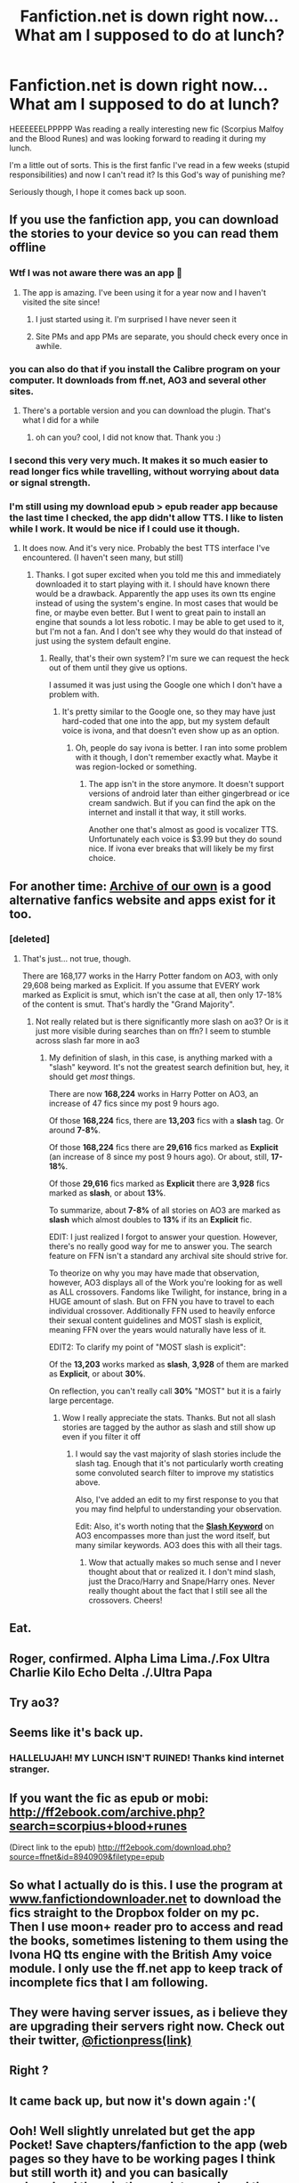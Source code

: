 #+TITLE: Fanfiction.net is down right now... What am I supposed to do at lunch?

* Fanfiction.net is down right now... What am I supposed to do at lunch?
:PROPERTIES:
:Author: onekrazykat
:Score: 68
:DateUnix: 1528469395.0
:DateShort: 2018-Jun-08
:END:
HEEEEEELPPPPP Was reading a really interesting new fic (Scorpius Malfoy and the Blood Runes) and was looking forward to reading it during my lunch.

I'm a little out of sorts. This is the first fanfic I've read in a few weeks (stupid responsibilities) and now I can't read it? Is this God's way of punishing me?

Seriously though, I hope it comes back up soon.


** If you use the fanfiction app, you can download the stories to your device so you can read them offline
:PROPERTIES:
:Author: cheesercorby
:Score: 51
:DateUnix: 1528470948.0
:DateShort: 2018-Jun-08
:END:

*** Wtf I was not aware there was an app 🙈
:PROPERTIES:
:Author: she-Bro
:Score: 13
:DateUnix: 1528484245.0
:DateShort: 2018-Jun-08
:END:

**** The app is amazing. I've been using it for a year now and I haven't visited the site since!
:PROPERTIES:
:Author: warsofshadows
:Score: 5
:DateUnix: 1528489750.0
:DateShort: 2018-Jun-09
:END:

***** I just started using it. I'm surprised I have never seen it
:PROPERTIES:
:Author: she-Bro
:Score: 1
:DateUnix: 1528495112.0
:DateShort: 2018-Jun-09
:END:


***** Site PMs and app PMs are separate, you should check every once in awhile.
:PROPERTIES:
:Author: Socio_Pathic
:Score: 1
:DateUnix: 1528601436.0
:DateShort: 2018-Jun-10
:END:


*** you can also do that if you install the Calibre program on your computer. It downloads from ff.net, AO3 and several other sites.
:PROPERTIES:
:Author: dixiehellcat
:Score: 9
:DateUnix: 1528491595.0
:DateShort: 2018-Jun-09
:END:

**** There's a portable version and you can download the plugin. That's what I did for a while
:PROPERTIES:
:Score: 2
:DateUnix: 1528501428.0
:DateShort: 2018-Jun-09
:END:

***** oh can you? cool, I did not know that. Thank you :)
:PROPERTIES:
:Author: dixiehellcat
:Score: 2
:DateUnix: 1528513790.0
:DateShort: 2018-Jun-09
:END:


*** I second this very very much. It makes it so much easier to read longer fics while travelling, without worrying about data or signal strength.
:PROPERTIES:
:Author: SteamAngel
:Score: 4
:DateUnix: 1528480968.0
:DateShort: 2018-Jun-08
:END:


*** I'm still using my download epub > epub reader app because the last time I checked, the app didn't allow TTS. I like to listen while I work. It would be nice if I could use it though.
:PROPERTIES:
:Author: TaoTeChong
:Score: 1
:DateUnix: 1528496144.0
:DateShort: 2018-Jun-09
:END:

**** It does now. And it's very nice. Probably the best TTS interface I've encountered. (I haven't seen many, but still)
:PROPERTIES:
:Author: SurbhitSrivastava
:Score: 2
:DateUnix: 1528525563.0
:DateShort: 2018-Jun-09
:END:

***** Thanks. I got super excited when you told me this and immediately downloaded it to start playing with it. I should have known there would be a drawback. Apparently the app uses its own tts engine instead of using the system's engine. In most cases that would be fine, or maybe even better. But I went to great pain to install an engine that sounds a lot less robotic. I may be able to get used to it, but I'm not a fan. And I don't see why they would do that instead of just using the system default engine.
:PROPERTIES:
:Author: TaoTeChong
:Score: 2
:DateUnix: 1528549458.0
:DateShort: 2018-Jun-09
:END:

****** Really, that's their own system? I'm sure we can request the heck out of them until they give us options.

I assumed it was just using the Google one which I don't have a problem with.
:PROPERTIES:
:Author: SurbhitSrivastava
:Score: 2
:DateUnix: 1528549557.0
:DateShort: 2018-Jun-09
:END:

******* It's pretty similar to the Google one, so they may have just hard-coded that one into the app, but my system default voice is ivona, and that doesn't even show up as an option.
:PROPERTIES:
:Author: TaoTeChong
:Score: 2
:DateUnix: 1528550996.0
:DateShort: 2018-Jun-09
:END:

******** Oh, people do say ivona is better. I ran into some problem with it though, I don't remember exactly what. Maybe it was region-locked or something.
:PROPERTIES:
:Author: SurbhitSrivastava
:Score: 2
:DateUnix: 1528551240.0
:DateShort: 2018-Jun-09
:END:

********* The app isn't in the store anymore. It doesn't support versions of android later than either gingerbread or ice cream sandwich. But if you can find the apk on the internet and install it that way, it still works.

Another one that's almost as good is vocalizer TTS. Unfortunately each voice is $3.99 but they do sound nice. If ivona ever breaks that will likely be my first choice.
:PROPERTIES:
:Author: TaoTeChong
:Score: 1
:DateUnix: 1528551539.0
:DateShort: 2018-Jun-09
:END:


** For another time: [[https://archiveofourown.org/][Archive of our own]] is a good alternative fanfics website and apps exist for it too.
:PROPERTIES:
:Author: Snoween
:Score: 29
:DateUnix: 1528478399.0
:DateShort: 2018-Jun-08
:END:

*** [deleted]
:PROPERTIES:
:Score: -5
:DateUnix: 1528484653.0
:DateShort: 2018-Jun-08
:END:

**** That's just... not true, though.

There are 168,177 works in the Harry Potter fandom on AO3, with only 29,608 being marked as Explicit. If you assume that EVERY work marked as Explicit is smut, which isn't the case at all, then only 17-18% of the content is smut. That's hardly the "Grand Majority".
:PROPERTIES:
:Author: FerusGrim
:Score: 9
:DateUnix: 1528488480.0
:DateShort: 2018-Jun-09
:END:

***** Not really related but is there significantly more slash on ao3? Or is it just more visible during searches than on ffn? I seem to stumble across slash far more in ao3
:PROPERTIES:
:Author: AskMeAboutKtizo
:Score: 1
:DateUnix: 1528521497.0
:DateShort: 2018-Jun-09
:END:

****** My definition of slash, in this case, is anything marked with a "slash" keyword. It's not the greatest search definition but, hey, it should get /most/ things.

There are now *168,224* works in Harry Potter on AO3, an increase of 47 fics since my post 9 hours ago.

Of those *168,224* fics, there are *13,203* fics with a *slash* tag. Or around *7-8%*.

Of those *168,224* fics there are *29,616* fics marked as *Explicit* (an increase of 8 since my post 9 hours ago). Or about, still, *17-18%*.

Of those *29,616* fics marked as *Explicit* there are *3,928* fics marked as *slash*, or about *13%*.

To summarize, about *7-8%* of all stories on AO3 are marked as *slash* which almost doubles to *13%* if its an *Explicit* fic.

EDIT: I just realized I forgot to answer your question. However, there's no really good way for me to answer you. The search feature on FFN isn't a standard any archival site should strive for.

To theorize on why you may have made that observation, however, AO3 displays all of the Work you're looking for as well as ALL crossovers. Fandoms like Twilight, for instance, bring in a HUGE amount of slash. But on FFN you have to travel to each individual crossover. Additionally FFN used to heavily enforce their sexual content guidelines and MOST slash is explicit, meaning FFN over the years would naturally have less of it.

EDIT2: To clarify my point of "MOST slash is explicit":

Of the *13,203* works marked as *slash*, *3,928* of them are marked as *Explicit*, or about *30%*.

On reflection, you can't really call *30%* "MOST" but it is a fairly large percentage.
:PROPERTIES:
:Author: FerusGrim
:Score: 1
:DateUnix: 1528522083.0
:DateShort: 2018-Jun-09
:END:

******* Wow I really appreciate the stats. Thanks. But not all slash stories are tagged by the author as slash and still show up even if you filter it off
:PROPERTIES:
:Author: AskMeAboutKtizo
:Score: 1
:DateUnix: 1528522349.0
:DateShort: 2018-Jun-09
:END:

******** I would say the vast majority of slash stories include the slash tag. Enough that it's not particularly worth creating some convoluted search filter to improve my statistics above.

Also, I've added an edit to my first response to you that you may find helpful to understanding your observation.

Edit: Also, it's worth noting that the [[https://archiveofourown.org/tags/Slash][*Slash Keyword*]] on AO3 encompasses more than just the word itself, but many similar keywords. AO3 does this with all their tags.
:PROPERTIES:
:Author: FerusGrim
:Score: 1
:DateUnix: 1528522607.0
:DateShort: 2018-Jun-09
:END:

********* Wow that actually makes so much sense and I never thought about that or realized it. I don't mind slash, just the Draco/Harry and Snape/Harry ones. Never really thought about the fact that I still see all the crossovers. Cheers!
:PROPERTIES:
:Author: AskMeAboutKtizo
:Score: 1
:DateUnix: 1528523028.0
:DateShort: 2018-Jun-09
:END:


** Eat.
:PROPERTIES:
:Author: CloakedDarkness
:Score: 20
:DateUnix: 1528475849.0
:DateShort: 2018-Jun-08
:END:


** Roger, confirmed. Alpha Lima Lima./.Fox Ultra Charlie Kilo Echo Delta ./.Ultra Papa
:PROPERTIES:
:Author: Focusun
:Score: 12
:DateUnix: 1528470165.0
:DateShort: 2018-Jun-08
:END:


** Try ao3?
:PROPERTIES:
:Author: XeshTrill
:Score: 6
:DateUnix: 1528482088.0
:DateShort: 2018-Jun-08
:END:


** Seems like it's back up.
:PROPERTIES:
:Author: GrinningJest3r
:Score: 4
:DateUnix: 1528470609.0
:DateShort: 2018-Jun-08
:END:

*** HALLELUJAH! MY LUNCH ISN'T RUINED! Thanks kind internet stranger.
:PROPERTIES:
:Author: onekrazykat
:Score: 7
:DateUnix: 1528470682.0
:DateShort: 2018-Jun-08
:END:


** If you want the fic as epub or mobi: [[http://ff2ebook.com/archive.php?search=scorpius+blood+runes]]

(Direct link to the epub) [[http://ff2ebook.com/download.php?source=ffnet&id=8940909&filetype=epub]]
:PROPERTIES:
:Author: p0ody
:Score: 3
:DateUnix: 1528486631.0
:DateShort: 2018-Jun-09
:END:


** So what I actually do is this. I use the program at [[http://www.fanfictiondownloader.net][www.fanfictiondownloader.net]] to download the fics straight to the Dropbox folder on my pc. Then I use moon+ reader pro to access and read the books, sometimes listening to them using the Ivona HQ tts engine with the British Amy voice module. I only use the ff.net app to keep track of incomplete fics that I am following.
:PROPERTIES:
:Author: cheesercorby
:Score: 2
:DateUnix: 1528498756.0
:DateShort: 2018-Jun-09
:END:


** They were having server issues, as i believe they are upgrading their servers right now. Check out their twitter, [[https://twitter.com/fictionpress][@fictionpress(link)]]
:PROPERTIES:
:Author: ethanbrecke
:Score: 2
:DateUnix: 1528508651.0
:DateShort: 2018-Jun-09
:END:


** Right ?
:PROPERTIES:
:Author: she-Bro
:Score: 1
:DateUnix: 1528469992.0
:DateShort: 2018-Jun-08
:END:


** It came back up, but now it's down again :'(
:PROPERTIES:
:Author: raddaya
:Score: 1
:DateUnix: 1528484231.0
:DateShort: 2018-Jun-08
:END:


** Ooh! Well slightly unrelated but get the app Pocket! Save chapters/fanfiction to the app (web pages so they have to be working pages I think but still worth it) and you can basically redownload them in the app later and read them offline
:PROPERTIES:
:Author: stars1029
:Score: 1
:DateUnix: 1528500251.0
:DateShort: 2018-Jun-09
:END:

